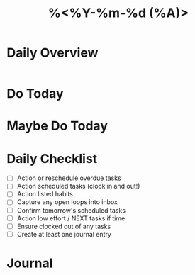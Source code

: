 #+title: %<%Y-%m-%d (%A)>
#+startup: showall

* Daily Overview
#+begin_src emacs-lisp :results value raw
#+end_src
* Do Today

* Maybe Do Today

* Daily Checklist
- [ ] Action or reschedule overdue tasks
- [ ] Action scheduled tasks (clock in and out!)
- [ ] Action listed habits
- [ ] Capture any open loops into inbox
- [ ] Confirm tomorrow's scheduled tasks
- [ ] Action low effort / NEXT tasks if time
- [ ] Ensure clocked out of any tasks
- [ ] Create at least one journal entry
* Journal
